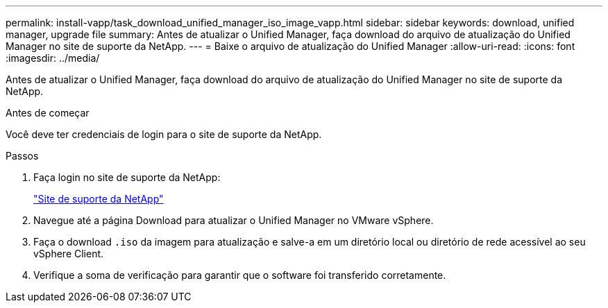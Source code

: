 ---
permalink: install-vapp/task_download_unified_manager_iso_image_vapp.html 
sidebar: sidebar 
keywords: download, unified manager, upgrade file 
summary: Antes de atualizar o Unified Manager, faça download do arquivo de atualização do Unified Manager no site de suporte da NetApp. 
---
= Baixe o arquivo de atualização do Unified Manager
:allow-uri-read: 
:icons: font
:imagesdir: ../media/


[role="lead"]
Antes de atualizar o Unified Manager, faça download do arquivo de atualização do Unified Manager no site de suporte da NetApp.

.Antes de começar
Você deve ter credenciais de login para o site de suporte da NetApp.

.Passos
. Faça login no site de suporte da NetApp:
+
https://mysupport.netapp.com/site/products/all/details/activeiq-unified-manager/downloads-tab["Site de suporte da NetApp"]

. Navegue até a página Download para atualizar o Unified Manager no VMware vSphere.
. Faça o download `.iso` da imagem para atualização e salve-a em um diretório local ou diretório de rede acessível ao seu vSphere Client.
. Verifique a soma de verificação para garantir que o software foi transferido corretamente.

